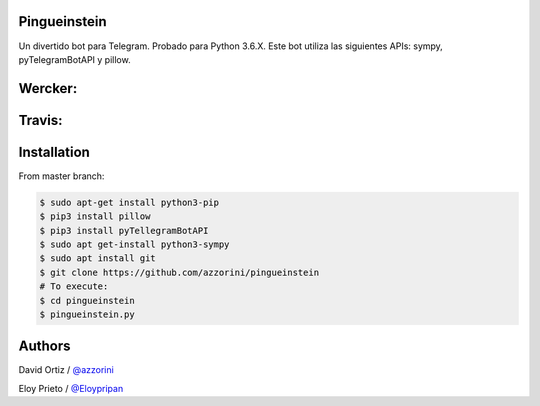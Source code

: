 Pingueinstein
--------

Un divertido bot para Telegram. Probado para Python 3.6.X. Este bot utiliza las siguientes APIs: sympy, pyTelegramBotAPI y pillow.

Wercker:
------
.. image:: https://app.wercker.com/status/d240bf7d33f906c2ebe2155d26ed9d92/m/master
     :target: https://app.wercker.com/project/byKey/8d240bf7d33f906c2ebe2155d26ed9d92
.. image:: https://app.wercker.com/status/d240bf7d33f906c2ebe2155d26ed9d92/s/master
     :target: https://app.wercker.com/project/byKey/d240bf7d33f906c2ebe2155d26ed9d92

Travis:
-------
.. image:: https://travis-ci.com/Eloypripan/pingueinstein.svg?token=D3svyCabosF1Xr6psvEq&branch=master
    :target: https://travis-ci.com/Eloypripan/pingueinstein


Installation
------------
From master branch:

.. code-block:: console

     $ sudo apt-get install python3-pip
     $ pip3 install pillow
     $ pip3 install pyTellegramBotAPI
     $ sudo apt get-install python3-sympy
     $ sudo apt install git
     $ git clone https://github.com/azzorini/pingueinstein
     # To execute:
     $ cd pingueinstein
     $ pingueinstein.py




Authors
----------
David Ortiz / `@azzorini <https://github.com/azzorini/>`__

Eloy Prieto / `@Eloypripan <https://github.com/Eloypripan/>`__
